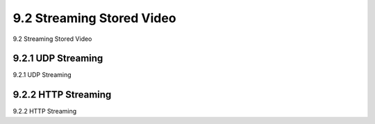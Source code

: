 .. _c9.2:

9.2 Streaming Stored Video
=============================================================
9.2 Streaming Stored Video

.. tab:: 中文

.. tab:: 英文

9.2.1 UDP Streaming
------------------------------------------------------------
9.2.1 UDP Streaming

.. tab:: 中文

.. tab:: 英文

9.2.2 HTTP Streaming
------------------------------------------------------------
9.2.2 HTTP Streaming

.. tab:: 中文

.. tab:: 英文

